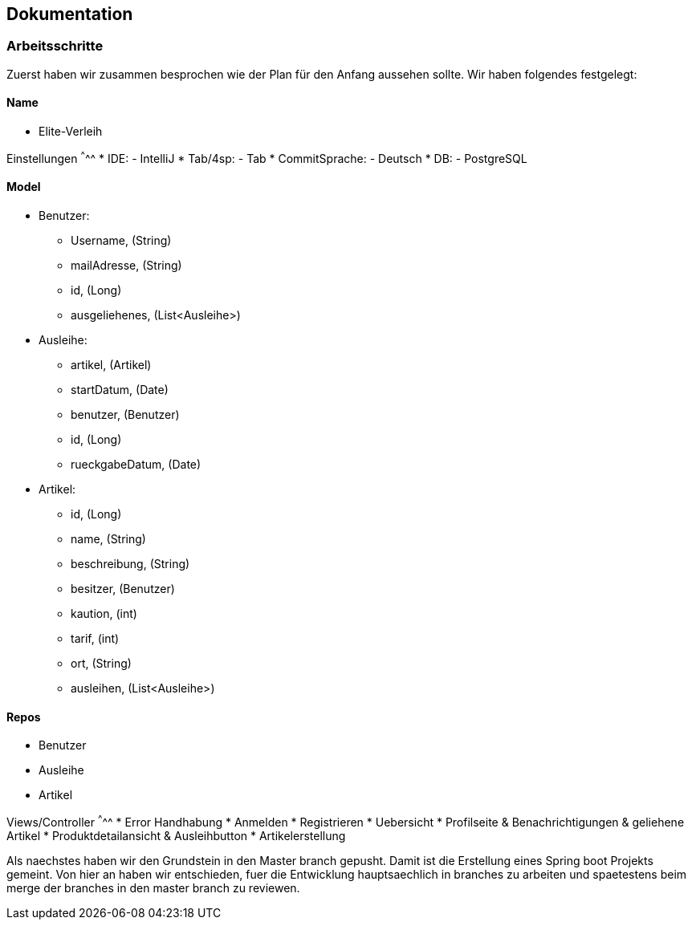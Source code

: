 ## Dokumentation

### Arbeitsschritte

Zuerst haben wir zusammen besprochen wie der Plan für den Anfang aussehen sollte. 
Wir haben folgendes festgelegt:

Name
^^^^^
* Elite-Verleih

Einstellungen
^^^^^
* IDE:
  - IntelliJ
* Tab/4sp:
  - Tab
* CommitSprache:
  - Deutsch
* DB:
  - PostgreSQL
  
Model
^^^^^
* Benutzer:
  - Username, (String)
  - mailAdresse, (String)
  - id, (Long)
  - ausgeliehenes, (List<Ausleihe>)
* Ausleihe:
  - artikel, (Artikel)
  - startDatum, (Date)
  - benutzer, (Benutzer)
  - id, (Long)
  - rueckgabeDatum, (Date)
* Artikel:
  - id, (Long)
  - name, (String)
  - beschreibung, (String)
  - besitzer, (Benutzer)
  - kaution, (int)
  - tarif, (int)
  - ort, (String)
  - ausleihen, (List<Ausleihe>)
  
Repos
^^^^^
  - Benutzer
  - Ausleihe
  - Artikel
  
Views/Controller
^^^^^
* Error Handhabung
* Anmelden
* Registrieren
* Uebersicht
* Profilseite & Benachrichtigungen & geliehene Artikel
* Produktdetailansicht & Ausleihbutton
* Artikelerstellung

Als naechstes haben wir den Grundstein in den Master branch gepusht. Damit ist die Erstellung eines Spring boot Projekts gemeint. Von hier an haben wir entschieden, fuer die Entwicklung hauptsaechlich in branches zu arbeiten und spaetestens beim merge der branches in den master branch zu reviewen. 
